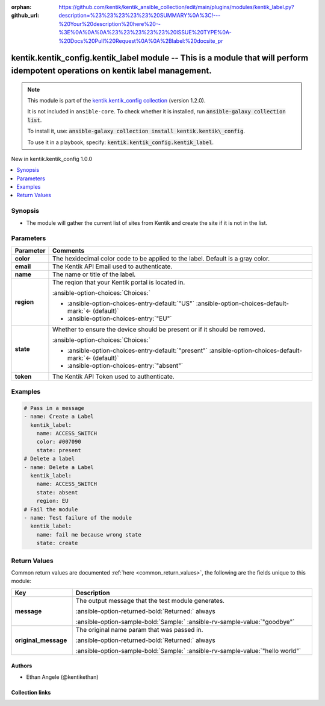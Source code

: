 .. Document meta

:orphan:
:github_url: https://github.com/kentik/kentik_ansible_collection/edit/main/plugins/modules/kentik_label.py?description=%23%23%23%23%23%20SUMMARY%0A%3C!---%20Your%20description%20here%20--%3E%0A%0A%0A%23%23%23%23%23%20ISSUE%20TYPE%0A-%20Docs%20Pull%20Request%0A%0A%2Blabel:%20docsite_pr

.. |antsibull-internal-nbsp| unicode:: 0xA0
    :trim:

.. meta::
  :antsibull-docs: 2.16.3

.. Anchors

.. _ansible_collections.kentik.kentik_config.kentik_label_module:

.. Anchors: short name for ansible.builtin

.. Title

kentik.kentik_config.kentik_label module -- This is a module that will perform idempotent operations on kentik label management.
++++++++++++++++++++++++++++++++++++++++++++++++++++++++++++++++++++++++++++++++++++++++++++++++++++++++++++++++++++++++++++++++

.. Collection note

.. note::
    This module is part of the `kentik.kentik_config collection <https://galaxy.ansible.com/ui/repo/published/kentik/kentik_config/>`_ (version 1.2.0).

    It is not included in ``ansible-core``.
    To check whether it is installed, run :code:`ansible-galaxy collection list`.

    To install it, use: :code:`ansible-galaxy collection install kentik.kentik\_config`.

    To use it in a playbook, specify: :code:`kentik.kentik_config.kentik_label`.

.. version_added

.. rst-class:: ansible-version-added

New in kentik.kentik\_config 1.0.0

.. contents::
   :local:
   :depth: 1

.. Deprecated


Synopsis
--------

.. Description

- The module will gather the current list of sites from Kentik and create the site if it is not in the list.


.. Aliases


.. Requirements






.. Options

Parameters
----------

.. tabularcolumns:: \X{1}{3}\X{2}{3}

.. list-table::
  :width: 100%
  :widths: auto
  :header-rows: 1
  :class: longtable ansible-option-table

  * - Parameter
    - Comments

  * - .. raw:: html

        <div class="ansible-option-cell">
        <div class="ansibleOptionAnchor" id="parameter-color"></div>

      .. _ansible_collections.kentik.kentik_config.kentik_label_module__parameter-color:

      .. rst-class:: ansible-option-title

      **color**

      .. raw:: html

        <a class="ansibleOptionLink" href="#parameter-color" title="Permalink to this option"></a>

      .. ansible-option-type-line::

        :ansible-option-type:`string` / :ansible-option-required:`required`

      .. raw:: html

        </div>

    - .. raw:: html

        <div class="ansible-option-cell">

      The hexidecimal color code to be applied to the label. Default is a gray color.


      .. raw:: html

        </div>

  * - .. raw:: html

        <div class="ansible-option-cell">
        <div class="ansibleOptionAnchor" id="parameter-email"></div>

      .. _ansible_collections.kentik.kentik_config.kentik_label_module__parameter-email:

      .. rst-class:: ansible-option-title

      **email**

      .. raw:: html

        <a class="ansibleOptionLink" href="#parameter-email" title="Permalink to this option"></a>

      .. ansible-option-type-line::

        :ansible-option-type:`string` / :ansible-option-required:`required`

      .. raw:: html

        </div>

    - .. raw:: html

        <div class="ansible-option-cell">

      The Kentik API Email used to authenticate.


      .. raw:: html

        </div>

  * - .. raw:: html

        <div class="ansible-option-cell">
        <div class="ansibleOptionAnchor" id="parameter-name"></div>

      .. _ansible_collections.kentik.kentik_config.kentik_label_module__parameter-name:

      .. rst-class:: ansible-option-title

      **name**

      .. raw:: html

        <a class="ansibleOptionLink" href="#parameter-name" title="Permalink to this option"></a>

      .. ansible-option-type-line::

        :ansible-option-type:`string` / :ansible-option-required:`required`

      .. raw:: html

        </div>

    - .. raw:: html

        <div class="ansible-option-cell">

      The name or title of the label.


      .. raw:: html

        </div>

  * - .. raw:: html

        <div class="ansible-option-cell">
        <div class="ansibleOptionAnchor" id="parameter-region"></div>

      .. _ansible_collections.kentik.kentik_config.kentik_label_module__parameter-region:

      .. rst-class:: ansible-option-title

      **region**

      .. raw:: html

        <a class="ansibleOptionLink" href="#parameter-region" title="Permalink to this option"></a>

      .. ansible-option-type-line::

        :ansible-option-type:`string`

      .. raw:: html

        </div>

    - .. raw:: html

        <div class="ansible-option-cell">

      The reqion that your Kentik portal is located in.


      .. rst-class:: ansible-option-line

      :ansible-option-choices:`Choices:`

      - :ansible-option-choices-entry-default:`"US"` :ansible-option-choices-default-mark:`← (default)`
      - :ansible-option-choices-entry:`"EU"`


      .. raw:: html

        </div>

  * - .. raw:: html

        <div class="ansible-option-cell">
        <div class="ansibleOptionAnchor" id="parameter-state"></div>

      .. _ansible_collections.kentik.kentik_config.kentik_label_module__parameter-state:

      .. rst-class:: ansible-option-title

      **state**

      .. raw:: html

        <a class="ansibleOptionLink" href="#parameter-state" title="Permalink to this option"></a>

      .. ansible-option-type-line::

        :ansible-option-type:`string`

      .. raw:: html

        </div>

    - .. raw:: html

        <div class="ansible-option-cell">

      Whether to ensure the device should be present or if it should be removed.


      .. rst-class:: ansible-option-line

      :ansible-option-choices:`Choices:`

      - :ansible-option-choices-entry-default:`"present"` :ansible-option-choices-default-mark:`← (default)`
      - :ansible-option-choices-entry:`"absent"`


      .. raw:: html

        </div>

  * - .. raw:: html

        <div class="ansible-option-cell">
        <div class="ansibleOptionAnchor" id="parameter-token"></div>

      .. _ansible_collections.kentik.kentik_config.kentik_label_module__parameter-token:

      .. rst-class:: ansible-option-title

      **token**

      .. raw:: html

        <a class="ansibleOptionLink" href="#parameter-token" title="Permalink to this option"></a>

      .. ansible-option-type-line::

        :ansible-option-type:`string` / :ansible-option-required:`required`

      .. raw:: html

        </div>

    - .. raw:: html

        <div class="ansible-option-cell">

      The Kentik API Token used to authenticate.


      .. raw:: html

        </div>


.. Attributes


.. Notes


.. Seealso


.. Examples

Examples
--------

.. code-block:: yaml+jinja

    # Pass in a message
    - name: Create a Label
      kentik_label:
        name: ACCESS_SWITCH
        color: #007090
        state: present
    # Delete a label
    - name: Delete a Label
      kentik_label:
        name: ACCESS_SWITCH
        state: absent
        region: EU
    # Fail the module
    - name: Test failure of the module
      kentik_label:
        name: fail me because wrong state
        state: create



.. Facts


.. Return values

Return Values
-------------
Common return values are documented :ref:`here <common_return_values>`, the following are the fields unique to this module:

.. tabularcolumns:: \X{1}{3}\X{2}{3}

.. list-table::
  :width: 100%
  :widths: auto
  :header-rows: 1
  :class: longtable ansible-option-table

  * - Key
    - Description

  * - .. raw:: html

        <div class="ansible-option-cell">
        <div class="ansibleOptionAnchor" id="return-message"></div>

      .. _ansible_collections.kentik.kentik_config.kentik_label_module__return-message:

      .. rst-class:: ansible-option-title

      **message**

      .. raw:: html

        <a class="ansibleOptionLink" href="#return-message" title="Permalink to this return value"></a>

      .. ansible-option-type-line::

        :ansible-option-type:`string`

      .. raw:: html

        </div>

    - .. raw:: html

        <div class="ansible-option-cell">

      The output message that the test module generates.


      .. rst-class:: ansible-option-line

      :ansible-option-returned-bold:`Returned:` always

      .. rst-class:: ansible-option-line
      .. rst-class:: ansible-option-sample

      :ansible-option-sample-bold:`Sample:` :ansible-rv-sample-value:`"goodbye"`


      .. raw:: html

        </div>


  * - .. raw:: html

        <div class="ansible-option-cell">
        <div class="ansibleOptionAnchor" id="return-original_message"></div>

      .. _ansible_collections.kentik.kentik_config.kentik_label_module__return-original_message:

      .. rst-class:: ansible-option-title

      **original_message**

      .. raw:: html

        <a class="ansibleOptionLink" href="#return-original_message" title="Permalink to this return value"></a>

      .. ansible-option-type-line::

        :ansible-option-type:`string`

      .. raw:: html

        </div>

    - .. raw:: html

        <div class="ansible-option-cell">

      The original name param that was passed in.


      .. rst-class:: ansible-option-line

      :ansible-option-returned-bold:`Returned:` always

      .. rst-class:: ansible-option-line
      .. rst-class:: ansible-option-sample

      :ansible-option-sample-bold:`Sample:` :ansible-rv-sample-value:`"hello world"`


      .. raw:: html

        </div>



..  Status (Presently only deprecated)


.. Authors

Authors
~~~~~~~

- Ethan Angele (@kentikethan)



.. Extra links

Collection links
~~~~~~~~~~~~~~~~

.. ansible-links::

  - title: "Issue Tracker"
    url: "https://github.com/kentik/kentik_ansible_collection/issues"
    external: true
  - title: "Repository (Sources)"
    url: "https://github.com/kentik/kentik_ansible_collection"
    external: true
  - title: "Report an issue"
    url: "https://github.com/kentik/kentik_ansible_collection/issues/new/choose"
    external: true


.. Parsing errors
